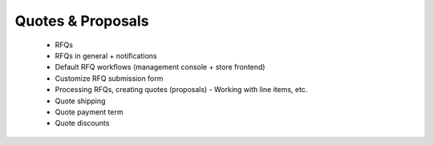 Quotes & Proposals
==================

        * RFQs
        * RFQs in general + notifications
        * Default RFQ workflows (management console + store frontend)
        * Customize RFQ submission form
        * Processing RFQs, creating quotes (proposals)
          - Working with line items, etc.
        * Quote shipping
        * Quote payment term
        * Quote discounts